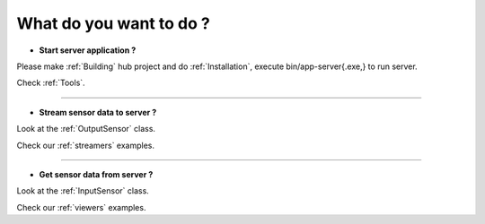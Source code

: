 
What do you want to do ?
==========================


* **Start server application ?**

Please make :ref:`Building` hub project and do :ref:`Installation`, execute bin/app-server{.exe,} to run server.

Check :ref:`Tools`.

---------------------------

* **Stream sensor data to server ?**

Look at the :ref:`OutputSensor` class.

Check our :ref:`streamers` examples.

---------------------------

* **Get sensor data from server ?**

Look at the :ref:`InputSensor` class.

Check our :ref:`viewers` examples.


